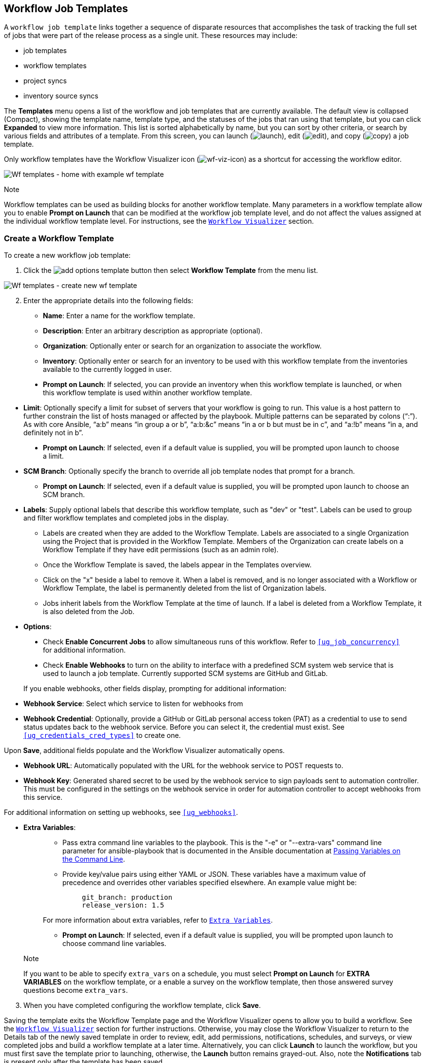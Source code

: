 [[ug_wf_templates]]
== Workflow Job Templates

A `workflow job template` links together a sequence of disparate
resources that accomplishes the task of tracking the full set of jobs
that were part of the release process as a single unit. These resources
may include:

* job templates
* workflow templates
* project syncs
* inventory source syncs

The *Templates* menu opens a list of the workflow and job templates that
are currently available. The default view is collapsed (Compact),
showing the template name, template type, and the statuses of the jobs
that ran using that template, but you can click *Expanded* to view more
information. This list is sorted alphabetically by name, but you can
sort by other criteria, or search by various fields and attributes of a
template. From this screen, you can launch
(image:launch-button.png[launch]), edit
(image:edit-button.png[edit]), and copy
(image:copy-button.png[copy]) a job template.

Only workflow templates have the Workflow Visualizer icon
(image:wf-viz-icon.png[wf-viz-icon]) as a
shortcut for accessing the workflow editor.

image:wf-templates-home-with-example-wf-template.png[Wf
templates - home with example wf template]

Note

Workflow templates can be used as building blocks for another workflow
template. Many parameters in a workflow template allow you to enable
*Prompt on Launch* that can be modified at the workflow job template
level, and do not affect the values assigned at the individual workflow
template level. For instructions, see the `xref:ug_wf_editor[]` section.

=== Create a Workflow Template

To create a new workflow job template:

[arabic]
. Click the
image:add-options-template.png[add options
template] button then select *Workflow Template* from the menu list.

image:wf-templates-create-new-wf-template.png[Wf
templates - create new wf template]

[arabic, start=2]
. Enter the appropriate details into the following fields:

* *Name*: Enter a name for the workflow template.
* *Description*: Enter an arbitrary description as appropriate
(optional).
* *Organization*: Optionally enter or search for an organization to
associate the workflow.
* *Inventory*: Optionally enter or search for an inventory to be used
with this workflow template from the inventories available to the
currently logged in user.

_________________________________________________________________________________________________________________________________________________________________________________
* *Prompt on Launch*: If selected, you can provide an inventory when
this workflow template is launched, or when this workflow template is
used within another workflow template.
_________________________________________________________________________________________________________________________________________________________________________________

* *Limit*: Optionally specify a limit for subset of servers that your
workflow is going to run. This value is a host pattern to further
constrain the list of hosts managed or affected by the playbook.
Multiple patterns can be separated by colons (“:”). As with core
Ansible, “a:b” means “in group a or b”, “a:b:&c” means “in a or b but
must be in c”, and “a:!b” means “in a, and definitely not in b”.

___________________________________________________________________________________________________________________________
* *Prompt on Launch*: If selected, even if a default value is supplied,
you will be prompted upon launch to choose a limit.
___________________________________________________________________________________________________________________________

* *SCM Branch*: Optionally specify the branch to override all job
template nodes that prompt for a branch.
** *Prompt on Launch*: If selected, even if a default value is supplied,
you will be prompted upon launch to choose an SCM branch.
* *Labels*: Supply optional labels that describe this workflow template,
such as "dev" or "test". Labels can be used to group and filter workflow
templates and completed jobs in the display.
** Labels are created when they are added to the Workflow Template.
Labels are associated to a single Organization using the Project that is
provided in the Workflow Template. Members of the Organization can
create labels on a Workflow Template if they have edit permissions (such
as an admin role).
** Once the Workflow Template is saved, the labels appear in the
Templates overview.
** Click on the "x" beside a label to remove it. When a label is
removed, and is no longer associated with a Workflow or Workflow
Template, the label is permanently deleted from the list of Organization
labels.
** Jobs inherit labels from the Workflow Template at the time of launch.
If a label is deleted from a Workflow Template, it is also deleted from
the Job.
* *Options*:

____________________________________________________________________________________________________________________________________________________________________________________________________
* Check *Enable Concurrent Jobs* to allow simultaneous runs of this
workflow. Refer to `xref:ug_job_concurrency[]` for additional information.
* Check *Enable Webhooks* to turn on the ability to interface with a
predefined SCM system web service that is used to launch a job template.
Currently supported SCM systems are GitHub and GitLab.
____________________________________________________________________________________________________________________________________________________________________________________________________

[[ug_wfjt_enable_webhooks]]
_________________________________________________________________________________________________________________________________________________________________________________________________________________________________________________________________________
--
If you enable webhooks, other fields display, prompting for additional
information:

_________________________________________________________________________________________________________________________________________________________________________________________________________________________________________________________________________
* *Webhook Service*: Select which service to listen for webhooks from
* *Webhook Credential*: Optionally, provide a GitHub or GitLab personal
access token (PAT) as a credential to use to send status updates back to
the webhook service. Before you can select it, the credential must
exist. See `xref:ug_credentials_cred_types[]` to create one.

Upon *Save*, additional fields populate and the Workflow Visualizer
automatically opens.

* *Webhook URL*: Automatically populated with the URL for the webhook
service to POST requests to.
* *Webhook Key*: Generated shared secret to be used by the webhook
service to sign payloads sent to automation controller. This must be
configured in the settings on the webhook service in order for
automation controller to accept webhooks from this service.

For additional information on setting up webhooks, see `xref:ug_webhooks[]`.
_________________________________________________________________________________________________________________________________________________________________________________________________________________________________________________________________________

--
_________________________________________________________________________________________________________________________________________________________________________________________________________________________________________________________________________

* *Extra Variables*:
+
______________________________________________________________________________________________________________________________________________________________________________________________________________________________________________________________________________________________________________________
** Pass extra command line variables to the playbook. This is the "-e"
or "--extra-vars" command line parameter for ansible-playbook that is
documented in the Ansible documentation at
http://docs.ansible.com/playbooks_variables.html#passing-variables-on-the-command-line[Passing
Variables on the Command Line].
** Provide key/value pairs using either YAML or JSON. These variables
have a maximum value of precedence and overrides other variables
specified elsewhere. An example value might be:
+
______________________
....
git_branch: production
release_version: 1.5
....
______________________

For more information about extra variables, refer to
`xref:ug_wf_templates_extravars[]`.

** *Prompt on Launch*: If selected, even if a default value is supplied,
you will be prompted upon launch to choose command line variables.
______________________________________________________________________________________________________________________________________________________________________________________________________________________________________________________________________________________________________________________

_________________________________________________________________________________________________________________________________________________________________________________________________________________________________________________________
Note

If you want to be able to specify `extra_vars` on a schedule, you must
select *Prompt on Launch* for *EXTRA VARIABLES* on the workflow
template, or a enable a survey on the workflow template, then those
answered survey questions become `extra_vars`.
_________________________________________________________________________________________________________________________________________________________________________________________________________________________________________________________

[arabic, start=3]
. When you have completed configuring the workflow template, click
*Save*.

Saving the template exits the Workflow Template page and the Workflow
Visualizer opens to allow you to build a workflow. See the
`xref:ug_wf_editor[]` section for further instructions. Otherwise, you may
close the Workflow Visualizer to return to the Details tab of the newly
saved template in order to review, edit, add permissions, notifications,
schedules, and surveys, or view completed jobs and build a workflow
template at a later time. Alternatively, you can click *Launch* to
launch the workflow, but you must first save the template prior to
launching, otherwise, the *Launch* button remains grayed-out. Also, note
the *Notifications* tab is present only after the template has been
saved.

image:wf-templates-wf-template-saved.png[image]

=== Work with Permissions

Clicking on *Access* allows you to review, grant, edit, and remove
associated permissions for users as well as team members.

image:wf-template-completed-permissions-view.png[image]

Click the *Add* button to create new permissions for this workflow
template by following the prompts to assign them accordingly.

=== Work with Notifications

Clicking on *Notifications* allows you to review any notification
integrations you have setup. The *Notifications* tab is present only
after the template has been saved.

Use the toggles to enable or disable the notifications to use with your
particular template. For more detail, see `xref:ug_notifications_on_off[]`.

If no notifications have been set up, see `xref:ug_notifications_create[]` for
detail.

image:wf-template-no-notifications-blank.png[image]

Refer to `xref:ug_notifications_types[]` for additional details on configuring
various notification types.

=== View Completed Jobs

The *Completed Jobs* tab provides the list of workflow templates that
have ran. Click *Expanded* to view the various details of each job.

From this view, you can click the job ID - name of the workflow job and
see its graphical representation. The example below shows the job
details of a workflow job.

image:wf-template-jobID-detail-example.png[image]

The nodes are marked with labels that help you identify them at a
glance. See the link:#legend[legend] in the `xref:ug_wf_editor[]` section for
more information.

=== Work with Schedules

Clicking on *Schedules* allows you to review any schedules set up for
this template.

==== Schedule a Workflow Template

To schedule a job template run, click the *Schedules* tab.

* If schedules are already set up; review, edit, or enable/disable your
schedule preferences.
* If schedules have not been set up, refer to `xref:ug_scheduling[]` for more
information.

If a workflow template used in a nested workflow has a survey, or the
*Prompt on Launch* selected for the inventory option, the *PROMPT*
button displays next to the *SAVE* and *CANCEL* buttons on the schedule
form. Clicking the *PROMPT* button shows an optional INVENTORY step
where you can provide or remove an inventory or skip this step without
any changes.

[[ug_wf_surveys]]
=== Surveys

Workflows containing job types of Run or Check provide a way to set up
surveys in the Workflow Job Template creation or editing screens.
Surveys set extra variables for the playbook similar to 'Prompt for
Extra Variables' does, but in a user-friendly question and answer way.
Surveys also allow for validation of user input. Click the *Survey* tab
to create a survey.

Use cases for surveys are numerous. An example might be if operations
wanted to give developers a "push to stage" button they could run
without advanced Ansible knowledge. When launched, this task could
prompt for answers to questions such as, "What tag should we release?"

Many types of questions can be asked, including multiple-choice
questions.

[[ug_wf_surveys_create]]
==== Create a Survey

To create a survey:

[arabic]
. Click the *Survey* tab to bring up the *Add Survey* window.

image:wf-template-create-survey.png[image]

Use the *ON/OFF* toggle button at the top of the screen to quickly
activate or deactivate this survey prompt.

[arabic, start=2]
. A survey can consist of any number of questions. For each question,
enter the following information:

* *Name*: The question to ask the user.
* *Description*: (optional) A description of what's being asked of the
user.
* *Answer Variable Name*: The Ansible variable name to store the user's
response in. This is the variable to be used by the playbook. Variable
names cannot contain spaces.
* *Answer Type*: Choose from the following question types.
** _Text_: A single line of text. You can set the minimum and maximum
length (in characters) for this answer.
** _Textarea_: A multi-line text field. You can set the minimum and
maximum length (in characters) for this answer.
** _Password_: Responses are treated as sensitive information, much like
an actual password is treated. You can set the minimum and maximum
length (in characters) for this answer.
** _Multiple Choice (single select)_: A list of options, of which only
one can be selected at a time. Enter the options, one per line, in the
*Multiple Choice Options* box.
** _Multiple Choice (multiple select)_: A list of options, any number of
which can be selected at a time. Enter the options, one per line, in the
*Multiple Choice Options* box.
** _Integer_: An integer number. You can set the minimum and maximum
length (in characters) for this answer.
** _Float_: A decimal number. You can set the minimum and maximum length
(in characters) for this answer.
* *Default Answer*: Depending on which type chosen, you can supply the
default answer to the question. This value is pre-filled in the
interface and is used if the answer is not provided by the user.
* *Required*: Whether or not an answer to this question is required from
the user.

[arabic, start=3]
. Once you have entered the question information, click the *Add* button
to add the question.

A stylized version of the survey is presented in the Preview pane. For
any question, you can click on the *Edit* button to edit the question,
the *Delete* button to delete the question, and click and drag on the
grid icon to rearrange the order of the questions.

[arabic, start=4]
. Return to the left pane to add additional questions.
. When done, click *Save* to save the survey.

image:wf-template-completed-survey.png[Workflow-template-completed-survey]

==== Optional Survey Questions

The *Required* setting on a survey question determines whether the
answer is optional or not for the user interacting with it.

Behind the scenes, optional survey variables can be passed to the
playbook in `extra_vars`, even when they aren't filled in.

* If a non-text variable (input type) is marked as optional, and is not
filled in, no survey `extra_var` is passed to the playbook.
* If a text input or text area input is marked as optional, is not
filled in, and has a minimum `length > 0`, no survey `extra_var` is
passed to the playbook.
* If a text input or text area input is marked as optional, is not
filled in, and has a minimum `length === 0`, that survey `extra_var` is
passed to the playbook, with the value set to an empty string ( "" ).

[[ug_wf_editor]]
=== Workflow Visualizer

The Workflow Visualizer provides a graphical way of linking together job
templates, workflow templates, project syncs, and inventory syncs to
build a workflow template. Before building a workflow template, refer to
the `xref:ug_workflows[]` section for considerations associated with various
scenarios on parent, child, and sibling nodes.

==== Build a Workflow

You can set up any combination of two or more of the following node
types to build a workflow: Template (Job Template or Workflow Job
Template), Project Sync, Inventory Sync, or Approval. Each node is
represented by a rectangle while the relationships and their associated
edge types are represented by a line (or link) that connects them.

[arabic]
. In the details/edit view of a workflow template, click the
*Visualizer* tab or from the Templates list view, click the
(image:wf-viz-icon.png[wf-viz-icon]) icon to
launch the Workflow Visualizer.

image:wf-editor-create-new.png[image]

[arabic, start=2]
. Click the image:wf-start-button.png[start]
button to display a list of nodes to add to your workflow.

image:wf-editor-create-new-add-template-list.png[image]

[arabic, start=3]
. On the right pane, select the type of node you want to add from the
drop-down menu:

image:wf-add-node-selections.png[image]

If selecting an *Approval* node, see `xref:ug_wf_approval_nodes[]` for further
detail.

Selecting a node provides the available valid options associated with
it.

Note

If you select a job template that does not have a default inventory when
populating a workflow graph, the inventory of the parent workflow will
be used. Though a credential is not required in a job template, you will
not be able to choose a job template for your workflow if it has a
credential that requires a password, unless the credential is replaced
by a prompted credential.

[arabic, start=4]
. Once a node is selected, the workflow begins to build, and you must
specify the type of action to be taken for the selected node. This
action is also referred to as _edge type_.
. If the node is a root node, the edge type defaults to *Always* and is
non-editable.

For subsequent nodes, you can select one of the following scenarios
(edge type) to apply to each:

______________________________________________________________________
* *Always*: Continue to execute regardless of success or failure.
* *On Success*: Upon successful completion, execute the next template.
* *On Failure*: Upon failure, execute a different template.
______________________________________________________________________

[[convergence_node]]
[arabic, start=6]
. Select the behavior of the node if it is a convergent node from the
*Convergence* field:

__________________________________________________________________________________________________________________________________________________________________________________________________________________________________________________________________________________________________________________________________________________________________________________
* *Any* is the default behavior, allowing _any_ of the nodes to complete
as specified, before triggering the next converging node. As long as the
status of one parent meets one of those run conditions, an ANY child
node will run. In other words, an ANY node requires *all* nodes to
complete, but only one node must complete with the expected outcome.
* Choose *All* to ensure that _all_ nodes complete as specified, before
converging and triggering the next node. The purpose of ALL nodes is to
make sure that every parent met it's expected outcome in order to run
the child node. The workflow checks to make sure every parent behaved as
expected in order to run the child node. Otherwise, it will not run the
child node.

If selected, the graphical view will label the node as *ALL*.

image:wf-editor-convergent-node-all.png[image]
__________________________________________________________________________________________________________________________________________________________________________________________________________________________________________________________________________________________________________________________________________________________________________________

Note

If a node is a root node, or a node that does not have any nodes
converging into it, setting the *Convergence* rule does not apply, as
its behavior is dictated by the action that triggers it.

[arabic, start=7]
. If a job template used in the workflow has *Prompt on Launch* selected
for any of its parameters, a *Prompt* button appears, allowing you to
change those values at the node level. Use the wizard to change the
value(s) in each of the tabs and click *Confirm* in the Preview tab.

image:wf-editor-prompt-button-wizard.png[image]

Likewise, if a workflow template used in the workflow has *Prompt on
Launch* selected for the inventory option, use the wizard to supply the
inventory at the prompt. If the parent workflow has its own inventory,
it will override any inventory that is supplied here.

image:wf-editor-prompt-button-inventory-wizard.png[image]

Note

For job templates with promptable fields that are required, but don't
have a default, you must provide those values when creating a node
before the *Select* button becomes enabled. The two cases that disable
the *Select* button until a value is provided via the *Prompt* button:
1) when you select the *Prompt on Launch* checkbox in a job template,
but do not provide a default, or 2) when you create a survey question
that is required but don't provide a default answer. However, this is
*NOT* the case with credentials. Credentials that require a password on
launch are *not permitted* when creating a workflow node, since
everything needed to launch the node must be provided when the node is
created. So, if a job template prompts for credentials, automation
controller prevents you from being able to select a credential that
requires a password.

You must also click *Select* when the prompt wizard closes in order to
apply the changes at that node. Otherwise, any changes you make will
revert back to the values set in the actual job template.

image:wf-editor-wizard-buttons.png[image]

Once the node is created, it is labeled with its job type. A template
that is associated with each workflow node will run based on the
selected run scenario as it proceeds. Click the compass
(image:wf-editor-compass-button.png[compass])
icon to display the legend for each run scenario and their job types.

[[legend]]
image:wf-editor-key-dropdown-list.png[image]

[arabic, start=8]
. Hovering over a node allows you to add
image:wf-editor-add-button.png[add node]
another node, view info
image:wf-editor-info-button.png[info node]
about the node, edit
image:edit-button.png[edit] the node details,
edit an existing link
image:wf-editor-edit-link.png[edit link], or
delete
image:wf-editor-delete-button.png[delete
node] the selected node.

image:wf-editor-create-new-add-template.png[image]

[arabic, start=9]
. When done adding/editing a node, click *Select* to save any
modifications and render it on the graphical view. For possible ways to
build your workflow, see `xref:ug_wf_building_scenarios[]`.
. When done with building your workflow template, click *Save* to save
your entire workflow template and return to the new Workflow Template
details page.

Important

Clicking *Close* on this pane will not save your work, but instead,
closes the entire Workflow Visualizer and you will have to start over.

[[ug_wf_approval_nodes]]
===== Approval nodes

Choosing an *Approval* node requires user intervention in order to
advance the workflow. This functions as a means to pause the workflow in
between playbooks so that a user can give approval to continue on to the
next playbook in the workflow, giving the user a specified amount of
time to intervene, but also allows the user to continue as quickly as
possible without having to wait on some other trigger.

image:wf-node-approval-form.png[image]

The default for the timeout is none, but you can specify the length of
time before the request expires and automatically gets denied. After
selecting and supplying the information for the approval node, it
displays on the graphical view with a pause
(image:wf-node-approval-icon.png[pause]) icon
next to it.

image:wf-node-approval-node.png[image]

The approver is anyone who can execute the workflow job template
containing the approval nodes, has org admin or above privileges (for
the org associated with that workflow job template), or any user who has
the _Approve_ permission explicitly assigned to them within that
specific workflow job template.

image:wf-node-approval-notifications.png[image]

If pending approval nodes are not approved within the specified time
limit (if an expiration was assigned) or they are denied, then they are
marked as "timed out" or "failed", respectively, and move on to the next
"on fail node" or "always node". If approved, the "on success" path is
taken. If you try to POST in the API to a node that has already been
approved, denied or timed out, an error message notifies you that this
action is redundant, and no further steps will be taken.

Below shows the various levels of permissions allowed on approval
workflows:

image:wf-node-approval-rbac.png[image]

[[ug_wf_building_scenarios]]
===== Node building scenarios

You can add a sibling node by clicking the
image:wf-editor-add-button.png[add node] on
the parent node:

image:wf-editor-create-sibling-node.png[image]

You can insert another node in between nodes by hovering over the line
that connects the two until the
image:wf-editor-add-button.png[add node]
appears. Clicking on the
image:wf-editor-add-button.png[add node]
automatically inserts the node between the two nodes.

image:wf-editor-insert-node-template.png[image]

To add a root node to depict a split scenario, click the
image:wf-start-button.png[start] button
again:

image:wf-editor-create-new-add-template-split.png[image]

At any node where you want to create a split scenario, hover over the
node from which the split scenario begins and click the
image:wf-editor-add-button.png[add node].
This essentially adds multiple nodes from the same parent node, creating
sibling nodes:

image:wf-editor-create-siblings.png[image]

Note

When adding a new node, the *PROMPT* button applies to workflow
templates as well. Workflow templates will prompt for inventory and
surveys.

If you want to undo the last inserted node, click on another node
without making a selection from the right pane. Or, click *Cancel* from
the right pane.

Below is an example of a workflow that contains all three types of jobs
that is initiated by a job template that if it fails to run, proceed to
the project sync job, and regardless of whether that fails or succeeds,
proceed to the inventory sync job.

image:wf-editor-create-new-add-template-example.png[image]

Remember to refer to the Key at the top of the window to identify the
meaning of the symbols and colors associated with the graphical
depiction.

Note

In a workflow with a set of sibling nodes having varying edge types, and
you remove a node that has a follow-on node attached to it, the attached
node automatically joins the set of sibling nodes and retains its edge
type:

image:wf-node-delete-scenario.png[image]

The following ways you can modify your nodes:

* If you want to edit a node, click on the node you want to edit. The
right pane displays the current selections. Make your changes and click
*Select* to apply them to the graphical view.
* To edit the edge type for an existing link (success/failure/always),
click on the link. The right pane displays the current selection. Make
your changes and click *Save* to apply them to the graphical view.

______________________________________________________________________
image:wf-editor-wizard-edit-link.png[image]
______________________________________________________________________

* To add a new link from one node to another, click the link
image:wf-editor-edit-link.png[edit link] icon
that appears on each node. Doing this highlights the nodes that are
possible to link to. These feasible options are indicated by the dotted
lines. Invalid options are indicated by grayed out boxes (nodes) that
would otherwise produce an invalid link. The example below shows the
*Demo Project* as a possible option for the *e2e-ec20de52-project* to
link to, as indicated by the arrows:

_________________________________________________________________
image:wf-node-link-scenario.png[image]
_________________________________________________________________

* To remove a link, click the link and click the *Unlink* button.

___________________________________________________________________
image:wf-editor-wizard-unlink.png[image]
___________________________________________________________________

This button only appears in the right hand panel if the target or child
node has more than one parent. All nodes must be linked to at least one
other node at all times so you must create a new link before removing an
old one.

Click the settings icon
(image:settings.png[settings]) to zoom, pan,
or reposition the view. Alternatively, you can drag the workflow diagram
to reposition it on the screen or use the scroll on your mouse to zoom.

=== Launch a Workflow Template

Launch a workflow template by any of the following ways:

* Access the workflow templates list from the *Templates* menu on the
left navigation bar or while in the Workflow Template Details view,
scroll to the bottom to access the
image:launch-button.png[launch] button from
the list of templates.

image:wf-templates-wf-template-launch.png[image]

* While in the Job Template Details view of the job template you want to
launch, click *Launch*.

Along with any extra variables set in the job template and survey,
automation controller automatically adds the same variables as those
added for a job template upon launch. Additionally, automation
controller automatically redirects the web browser to the Jobs Details
page for this job, displaying the progress and the results.

Events related to approvals on workflows display in the Activity Stream
(image:activitystream.png[activity-stream])
with detailed information about the approval requests, if any.

=== Copy a Workflow Template

automation controller allows you the ability to copy a workflow
template. If you choose to copy a workflow template, it *does not* copy
any associated schedule, notifications, or permissions. Schedules and
notifications must be recreated by the user or admin creating the copy
of the workflow template. The user copying the workflow template will be
granted the admin permission, but no permissions are assigned (copied)
to the workflow template.

[arabic]
. Access the workflow template that you want to copy from the
*Templates* menu on the left navigation bar or while in the Workflow Job
Template Details view, scroll to the bottom to access it from a list of
templates.
. Click the image:copy-button.png[copy]
button.

A new template opens with the name of the template from which you copied
and a timestamp.

image:wf-list-view-copy-example.png[image]

Select the copied template and replace the contents of the *Name* field
with a new name, and provide or modify the entries in the other fields
to complete this template.

[arabic, start=3]
. Click *Save* when done.

Note

If a resource has a related resource that you don't have the right level
of permission to, you cannot copy the resource, such as in the case
where a project uses a credential that a current user only has _Read_
access. However, for a workflow template, if any of its nodes uses an
unauthorized job template, inventory, or credential, the workflow
template can still be copied. But in the copied workflow template, the
corresponding fields in the workflow template node will be absent.

[[ug_wf_templates_extravars]]
=== Extra Variables

Note

`extra_vars` passed to the job launch API are only honored if one of the
following is true:

* They correspond to variables in an enabled survey
* `ask_variables_on_launch` is set to True

When you pass survey variables, they are passed as extra variables
(`extra_vars`). This can be tricky, as passing extra variables to a
workflow template (as you would do with a survey) can override other
variables being passed from the inventory and project.

For example, say that you have a defined variable for an inventory for
`debug = true`. It is entirely possible that this variable,
`debug = true`, can be overridden in a workflow template survey.

To ensure that the variables you need to pass are not overridden, ensure
they are included by redefining them in the survey. Keep in mind that
extra variables can be defined at the inventory, group, and host levels.

The following table notes the behavior (hierarchy) of variable
precedence in automation controller as it compares to variable
precedence in Ansible.

*Variable Precedence Hierarchy (last listed wins)*

image:Architecture-Tower_Variable_Precedence_Hierarchy-Workflows.png[image]

